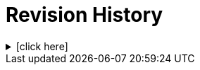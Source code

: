 = Revision History

.[click here]
[%collapsible]
====

[cols="1,6,2,2", options="header"]
|===
|Issue|Details|Raiser|Completed

4+^h|*BASE Release 0.8.7*

4+^h|*BASE Release 0.8.6*

4+^h|*BASE Release 0.8.5*

4+^h|*BASE Release 0.7.5*

|[[latest_issue,0.7.5]]0.7.5
|{spec_tickets}/S2BASE-2[S2BASE-2^]. Convert use of `Real` to `Decimal` types across RM.
|J Coyle, +
N Davis, +
S Huff, +
T Beale
|[[latest_issue_date,17 Nov 2023]]17 Nov 2023

|0.1.0
|Initial Writing: based on openEHR Foundation types.
|T Beale
|10 Apr 2023

|===

====